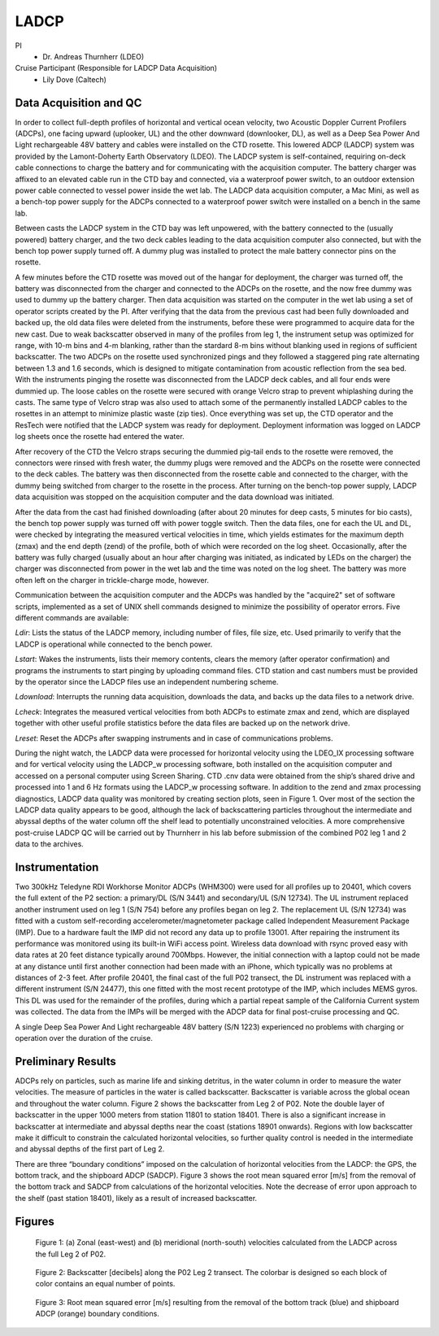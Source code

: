 LADCP
=====

PI
  * Dr. Andreas Thurnherr (LDEO)
Cruise Participant (Responsible for LADCP Data Acquisition)
  * Lily Dove (Caltech)

Data Acquisition and QC
-----------------------
In order to collect full-depth profiles of horizontal and vertical ocean velocity, two Acoustic Doppler Current Profilers (ADCPs), one facing upward (uplooker, UL) and the other downward (downlooker, DL), as well as a Deep Sea Power And Light rechargeable 48V battery and cables were installed on the CTD rosette.
This lowered ADCP (LADCP) system was provided by the Lamont-Doherty Earth Observatory (LDEO).
The LADCP system is self-contained, requiring on-deck cable connections to charge the battery and for communicating with the acquisition computer.
The battery charger was affixed to an elevated cable run in the CTD bay and connected, via a waterproof power switch, to an outdoor extension power cable connected to vessel power inside the wet lab.
The LADCP data acquisition computer, a Mac Mini, as well as a bench-top power supply for the ADCPs connected to a waterproof power switch were installed on a bench in the same lab.

Between casts the LADCP system in the CTD bay was left unpowered, with the battery connected to the (usually powered) battery charger, and the two deck cables leading to the data acquisition computer also connected, but with the bench top power supply turned off.
A dummy plug was installed to protect the male battery connector pins on the rosette.

A few minutes before the CTD rosette was moved out of the hangar for deployment, the charger was turned off, the battery was disconnected from the charger and connected to the ADCPs on the rosette, and the now free dummy was used to dummy up the battery charger.
Then data acquisition was started on the computer in the wet lab using a set of operator scripts created by the PI.
After verifying that the data from the previous cast had been fully downloaded and backed up, the old data files were deleted from the instruments, before these were programmed to acquire data for the new cast.
Due to weak backscatter observed in many of the profiles from leg 1, the instrument setup was optimized for range, with 10-m bins and 4-m blanking, rather than the stardard 8-m bins without blanking used in regions of sufficient backscatter.
The two ADCPs on the rosette used synchronized pings and they followed a staggered ping rate alternating between 1.3 and 1.6 seconds, which is designed to mitigate contamination from acoustic reflection from the sea bed.
With the instruments pinging the rosette was disconnected from the LADCP deck cables, and all four ends were dummied up.
The loose cables on the rosette were secured with orange Velcro strap to prevent whiplashing during the casts.
The same type of Velcro strap was also used to attach some of the permanently installed LADCP cables to the rosettes in an attempt to minimize plastic waste (zip ties).
Once everything was set up, the CTD operator and the ResTech were notified that the LADCP system was ready for deployment.
Deployment information was logged on LADCP log sheets once the rosette had entered the water.

After recovery of the CTD the Velcro straps securing the dummied pig-tail ends to the rosette were removed, the connectors were rinsed with fresh water, the dummy plugs were removed and the ADCPs on the rosette were connected to the deck cables.
The battery was then disconnected from the rosette cable and connected to the charger, with the dummy being switched from charger to the rosette in the process.
After turning on the bench-top power supply, LADCP data acquisition was stopped on the acquisition computer and the data download was initiated.

After the data from the cast had finished downloading (after about 20 minutes for deep casts, 5 minutes for bio casts), the bench top power supply was turned off with power toggle switch.
Then the data files, one for each the UL and DL, were checked by integrating the measured vertical velocities in time, which yields estimates for the maximum depth (zmax) and the end depth (zend) of the profile, both of which were recorded on the log sheet.
Occasionally, after the battery was fully charged (usually about an hour after charging was initiated, as indicated by LEDs on the charger) the charger was disconnected from power in the wet lab and the time was noted on the log sheet.
The battery was more often left on the charger in trickle-charge mode, however.

Communication between the acquisition computer and the ADCPs was handled by the "acquire2" set of software scripts, implemented as a set of UNIX shell commands designed to minimize the possibility of operator errors.
Five different commands are available:

*Ldir*: Lists the status of the LADCP memory, including number of files, file size, etc.
Used primarily to verify that the LADCP is operational while connected to the bench power.

*Lstart*: Wakes the instruments, lists their memory contents, clears the memory (after operator confirmation) and programs the instruments to start pinging by uploading command files.
CTD station and cast numbers must be provided by the operator since the LADCP files use an independent numbering scheme.

*Ldownload*: Interrupts the running data acquisition, downloads the data, and backs up the data files to a network drive.

*Lcheck*: Integrates the measured vertical velocities from both ADCPs to estimate zmax and zend, which are displayed together with other useful profile statistics before the data files are backed up on the network drive.

*Lreset*: Reset the ADCPs after swapping instruments and in case of communications problems.

During the night watch, the LADCP data were processed for horizontal velocity using the LDEO_IX processing software and for vertical velocity using the LADCP_w processing software, both installed on the acquisition computer and accessed on a personal computer using Screen Sharing.
CTD .cnv data were obtained from the ship’s shared drive and processed into 1 and 6 Hz formats using the LADCP_w processing software.
In addition to the zend and zmax processing diagnostics, LADCP data quality was monitored by creating section plots, seen in Figure 1.
Over most of the section the LADCP data quality appears to be good, although the lack of backscattering particles throughout the intermediate and abyssal depths of the water column off the shelf lead to potentially unconstrained velocities.
A more comprehensive post-cruise LADCP QC will be carried out by Thurnherr in his lab before submission of the combined P02 leg 1 and 2 data to the archives.

Instrumentation
----------------

Two 300kHz Teledyne RDI Workhorse Monitor ADCPs (WHM300) were used for all profiles up to 20401, which covers the full extent of the P2 section: a primary/DL (S/N 3441) and secondary/UL (S/N 12734).
The UL instrument replaced another instrument used on leg 1 (S/N 754) before any profiles began on leg 2.
The replacement UL (S/N 12734) was fitted with a custom self-recording accelerometer/magnetometer package called Independent Measurement Package (IMP).
Due to a hardware fault the IMP did not record any data up to profile 13001.
After repairing the instrument its performance was monitored using its built-in WiFi access point.
Wireless data download with rsync proved easy with data rates at 20 feet distance typically around 700Mbps.
However, the initial connection with a laptop could not be made at any distance until first another connection had been made with an iPhone, which typically was no problems at distances of 2-3 feet.
After profile 20401, the final cast of the full P02 transect, the DL instrument was replaced with a different instrument (S/N 24477), this one fitted with the most recent prototype of the IMP, which includes MEMS gyros.
This DL was used for the remainder of the profiles, during which a partial repeat sample of the California Current system was collected.
The data from the IMPs will be merged with the ADCP data for final post-cruise processing and QC.

A single Deep Sea Power And Light rechargeable 48V battery (S/N 1223) experienced no problems with charging or operation over the duration of the cruise.


Preliminary Results
-------------------

ADCPs rely on particles, such as marine life and sinking detritus, in the water column in order to measure the water velocities.
The measure of particles in the water is called backscatter.
Backscatter is variable across the global ocean and throughout the water column.
Figure 2 shows the backscatter from Leg 2 of P02.
Note the double layer of backscatter in the upper 1000 meters from station 11801 to station 18401.
There is also a significant increase in backscatter at intermediate and abyssal depths near the coast (stations 18901 onwards).
Regions with low backscatter make it difficult to constrain the calculated horizontal velocities, so further quality control is needed in the intermediate and abyssal depths of the first part of Leg 2.

There are three “boundary conditions” imposed on the calculation of horizontal velocities from the LADCP: the GPS, the bottom track, and the shipboard ADCP (SADCP).
Figure 3 shows the root mean squared error [m/s] from the removal of the bottom track and SADCP from calculations of the horizontal velocities.
Note the decrease of error upon approach to the shelf (past station 18401), likely as a result of increased backscatter.

Figures
-------

.. figure:: images/LADCP/uv_velocities.*

  Figure 1: (a) Zonal (east-west) and (b) meridional (north-south) velocities calculated from the LADCP across the full Leg 2 of P02.

.. figure:: images/LADCP/backscatter.*

  Figure 2: Backscatter [decibels] along the P02 Leg 2 transect. The colorbar is designed so each block of color contains an equal number of points.

.. figure:: images/LADCP/RMSE.*

  Figure 3: Root mean squared error [m/s] resulting from the removal of the bottom track (blue) and shipboard ADCP (orange) boundary conditions.
